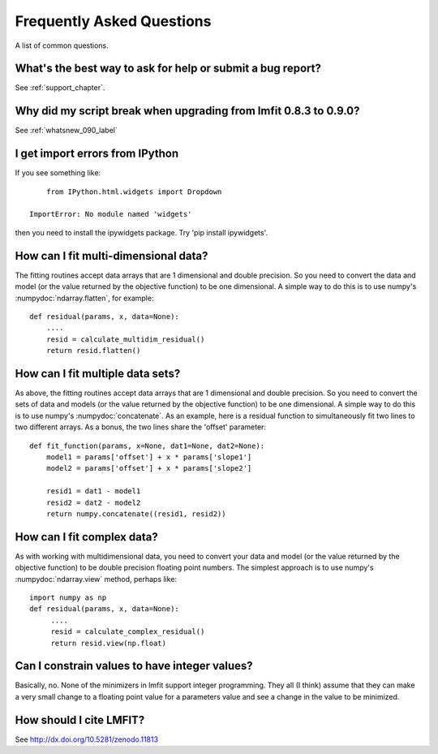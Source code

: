 .. _faq_chapter:

====================================
Frequently Asked Questions
====================================

A list of common questions.

What's the best way to ask for help or submit a bug report?
================================================================

See :ref:`support_chapter`.


Why did my script break when upgrading from lmfit 0.8.3 to 0.9.0?
====================================================================

See :ref:`whatsnew_090_label`


I get import errors from IPython
==============================================================

If you see something like::

        from IPython.html.widgets import Dropdown

    ImportError: No module named 'widgets'

then you need to install the ipywidgets package.   Try 'pip install ipywidgets'.




How can I fit multi-dimensional data?
========================================

The fitting routines accept data arrays that are 1 dimensional and double
precision.  So you need to convert the data and model (or the value
returned by the objective function) to be one dimensional.  A simple way to
do this is to use numpy's :numpydoc:`ndarray.flatten`, for example::

    def residual(params, x, data=None):
        ....
        resid = calculate_multidim_residual()
        return resid.flatten()

How can I fit multiple data sets?
========================================

As above, the fitting routines accept data arrays that are 1 dimensional
and double precision.  So you need to convert the sets of data and models
(or the value returned by the objective function) to be one dimensional.  A
simple way to do this is to use numpy's :numpydoc:`concatenate`.  As an
example, here is a residual function to simultaneously fit two lines to two
different arrays.  As a bonus, the two lines share the 'offset' parameter::

    def fit_function(params, x=None, dat1=None, dat2=None):
        model1 = params['offset'] + x * params['slope1']
        model2 = params['offset'] + x * params['slope2']

	resid1 = dat1 - model1
        resid2 = dat2 - model2
        return numpy.concatenate((resid1, resid2))



How can I fit complex data?
===================================

As with working with multidimensional data, you need to convert your data
and model (or the value returned by the objective function) to be double
precision floating point numbers. The simplest approach is to use numpy's
:numpydoc:`ndarray.view` method, perhaps like::

   import numpy as np
   def residual(params, x, data=None):
        ....
        resid = calculate_complex_residual()
        return resid.view(np.float)


Can I constrain values to have integer values?
===============================================

Basically, no.  None of the minimizers in lmfit support integer
programming.  They all (I think) assume that they can make a very small
change to a floating point value for a parameters value and see a change in
the value to be minimized.


How should I cite LMFIT?
==================================

See http://dx.doi.org/10.5281/zenodo.11813
